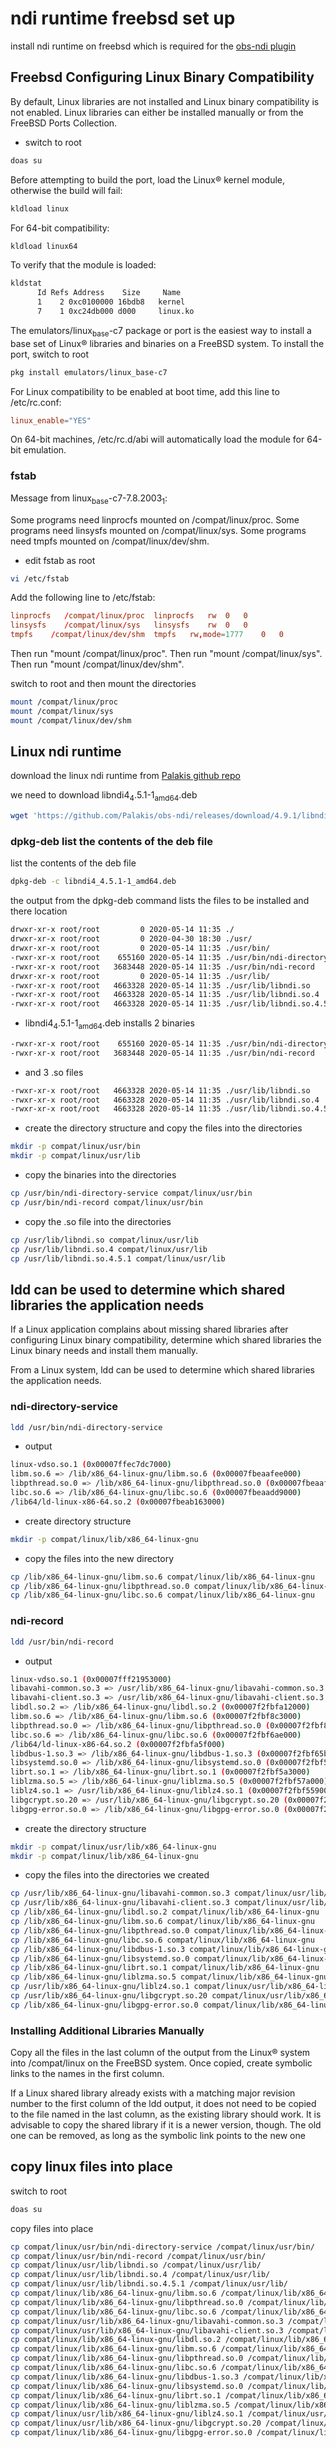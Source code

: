 #+STARTUP: content
* ndi runtime freebsd set up

install ndi runtime on freebsd which is required for the [[https://github.com/Palakis/obs-ndi][obs-ndi plugin]]

** Freebsd Configuring Linux Binary Compatibility

By default, Linux libraries are not installed and Linux binary compatibility is not enabled.
Linux libraries can either be installed manually or from the FreeBSD Ports Collection.

+ switch to root

#+BEGIN_SRC sh 
doas su
#+END_SRC

Before attempting to build the port, load the Linux® kernel module, otherwise the build will fail:

#+begin_src sh
kldload linux
#+end_src

For 64-bit compatibility:

#+begin_src sh
kldload linux64
#+end_src

To verify that the module is loaded:

#+begin_src sh
kldstat
      Id Refs Address    Size     Name
      1    2 0xc0100000 16bdb8   kernel
      7    1 0xc24db000 d000     linux.ko
#+end_src

The emulators/linux_base-c7 package or port is the easiest way to install a base set of Linux® libraries and binaries on a FreeBSD system.
To install the port, switch to root

#+begin_src sh
pkg install emulators/linux_base-c7
#+end_src

For Linux compatibility to be enabled at boot time, add this line to /etc/rc.conf:

#+begin_src conf
linux_enable="YES"
#+end_src

On 64-bit machines, /etc/rc.d/abi will automatically load the module for 64-bit emulation.

*** fstab

Message from linux_base-c7-7.8.2003_1:

Some programs need linprocfs mounted on /compat/linux/proc.  
Some programs need linsysfs mounted on /compat/linux/sys.  
Some programs need tmpfs mounted on /compat/linux/dev/shm.

+ edit fstab as root

#+BEGIN_SRC sh
vi /etc/fstab
#+END_SRC

Add the following line to /etc/fstab:

#+BEGIN_SRC conf
linprocfs   /compat/linux/proc	linprocfs	rw	0	0
linsysfs    /compat/linux/sys	linsysfs	rw	0	0
tmpfs    /compat/linux/dev/shm	tmpfs	rw,mode=1777	0	0
#+END_SRC

Then run "mount /compat/linux/proc".
Then run "mount /compat/linux/sys".
Then run "mount /compat/linux/dev/shm".

switch to root and then mount the directories

#+BEGIN_SRC sh
mount /compat/linux/proc
mount /compat/linux/sys
mount /compat/linux/dev/shm
#+END_SRC

** Linux ndi runtime

download the linux ndi runtime from [[https://github.com/Palakis/obs-ndi/releases][Palakis github repo]]

we need to download libndi4_4.5.1-1_amd64.deb

#+begin_src sh
wget 'https://github.com/Palakis/obs-ndi/releases/download/4.9.1/libndi4_4.5.1-1_amd64.deb'
#+end_src

*** dpkg-deb list the contents of the deb file

list the contents of the deb file

#+begin_src sh
dpkg-deb -c libndi4_4.5.1-1_amd64.deb
#+end_src

the output from the dpkg-deb command lists the files to be installed and there location

#+begin_src sh
drwxr-xr-x root/root         0 2020-05-14 11:35 ./
drwxr-xr-x root/root         0 2020-04-30 18:30 ./usr/
drwxr-xr-x root/root         0 2020-05-14 11:35 ./usr/bin/
-rwxr-xr-x root/root    655160 2020-05-14 11:35 ./usr/bin/ndi-directory-service
-rwxr-xr-x root/root   3683448 2020-05-14 11:35 ./usr/bin/ndi-record
drwxr-xr-x root/root         0 2020-05-14 11:35 ./usr/lib/
-rwxr-xr-x root/root   4663328 2020-05-14 11:35 ./usr/lib/libndi.so
-rwxr-xr-x root/root   4663328 2020-05-14 11:35 ./usr/lib/libndi.so.4
-rwxr-xr-x root/root   4663328 2020-05-14 11:35 ./usr/lib/libndi.so.4.5.1
#+end_src

+ libndi4_4.5.1-1_amd64.deb installs 2 binaries 

#+begin_src sh
-rwxr-xr-x root/root    655160 2020-05-14 11:35 ./usr/bin/ndi-directory-service
-rwxr-xr-x root/root   3683448 2020-05-14 11:35 ./usr/bin/ndi-record
#+end_src

+ and 3 .so files

#+begin_src sh
-rwxr-xr-x root/root   4663328 2020-05-14 11:35 ./usr/lib/libndi.so
-rwxr-xr-x root/root   4663328 2020-05-14 11:35 ./usr/lib/libndi.so.4
-rwxr-xr-x root/root   4663328 2020-05-14 11:35 ./usr/lib/libndi.so.4.5.1
#+end_src

+ create the directory structure and copy the files into the directories

#+begin_src sh
mkdir -p compat/linux/usr/bin
mkdir -p compat/linux/usr/lib
#+end_src

+ copy the binaries into the directories

#+begin_src sh
cp /usr/bin/ndi-directory-service compat/linux/usr/bin
cp /usr/bin/ndi-record compat/linux/usr/bin
#+end_src

+ copy the .so file into the directories

#+begin_src sh
cp /usr/lib/libndi.so compat/linux/usr/lib
cp /usr/lib/libndi.so.4 compat/linux/usr/lib
cp /usr/lib/libndi.so.4.5.1 compat/linux/usr/lib
#+end_src

** ldd can be used to determine which shared libraries the application needs

If a Linux application complains about missing shared libraries after configuring Linux binary compatibility,
determine which shared libraries the Linux binary needs and install them manually.

From a Linux system, ldd can be used to determine which shared libraries the application needs.

*** ndi-directory-service

#+begin_src sh
ldd /usr/bin/ndi-directory-service
#+end_src

+ output

#+begin_src sh
linux-vdso.so.1 (0x00007ffec7dc7000)
libm.so.6 => /lib/x86_64-linux-gnu/libm.so.6 (0x00007fbeaafee000)
libpthread.so.0 => /lib/x86_64-linux-gnu/libpthread.so.0 (0x00007fbeaafcb000)
libc.so.6 => /lib/x86_64-linux-gnu/libc.so.6 (0x00007fbeaadd9000)
/lib64/ld-linux-x86-64.so.2 (0x00007fbeab163000)
#+end_src

+ create directory structure

#+begin_src sh
mkdir -p compat/linux/lib/x86_64-linux-gnu
#+end_src

+ copy the files into the new directory

#+begin_src sh
cp /lib/x86_64-linux-gnu/libm.so.6 compat/linux/lib/x86_64-linux-gnu
cp /lib/x86_64-linux-gnu/libpthread.so.0 compat/linux/lib/x86_64-linux-gnu
cp /lib/x86_64-linux-gnu/libc.so.6 compat/linux/lib/x86_64-linux-gnu
#+end_src

*** ndi-record

#+begin_src sh
ldd /usr/bin/ndi-record
#+end_src

+ output

#+begin_src sh
linux-vdso.so.1 (0x00007fff21953000)
libavahi-common.so.3 => /usr/lib/x86_64-linux-gnu/libavahi-common.so.3 (0x00007f2fbfa2b000)
libavahi-client.so.3 => /usr/lib/x86_64-linux-gnu/libavahi-client.so.3 (0x00007f2fbfa18000)
libdl.so.2 => /lib/x86_64-linux-gnu/libdl.so.2 (0x00007f2fbfa12000)
libm.so.6 => /lib/x86_64-linux-gnu/libm.so.6 (0x00007f2fbf8c3000)
libpthread.so.0 => /lib/x86_64-linux-gnu/libpthread.so.0 (0x00007f2fbf8a0000)
libc.so.6 => /lib/x86_64-linux-gnu/libc.so.6 (0x00007f2fbf6ae000)
/lib64/ld-linux-x86-64.so.2 (0x00007f2fbfa5f000)
libdbus-1.so.3 => /lib/x86_64-linux-gnu/libdbus-1.so.3 (0x00007f2fbf65b000)
libsystemd.so.0 => /lib/x86_64-linux-gnu/libsystemd.so.0 (0x00007f2fbf5ae000)
librt.so.1 => /lib/x86_64-linux-gnu/librt.so.1 (0x00007f2fbf5a3000)
liblzma.so.5 => /lib/x86_64-linux-gnu/liblzma.so.5 (0x00007f2fbf57a000)
liblz4.so.1 => /usr/lib/x86_64-linux-gnu/liblz4.so.1 (0x00007f2fbf559000)
libgcrypt.so.20 => /usr/lib/x86_64-linux-gnu/libgcrypt.so.20 (0x00007f2fbf43b000)
libgpg-error.so.0 => /lib/x86_64-linux-gnu/libgpg-error.so.0 (0x00007f2fbf416000)
#+end_src

+ create the directory structure  

#+begin_src sh
mkdir -p compat/linux/usr/lib/x86_64-linux-gnu
mkdir -p compat/linux/lib/x86_64-linux-gnu
#+end_src

+ copy the files into the directories we created

#+begin_src sh
cp /usr/lib/x86_64-linux-gnu/libavahi-common.so.3 compat/linux/usr/lib/x86_64-linux-gnu
cp /usr/lib/x86_64-linux-gnu/libavahi-client.so.3 compat/linux/usr/lib/x86_64-linux-gnu
cp /lib/x86_64-linux-gnu/libdl.so.2 compat/linux/lib/x86_64-linux-gnu
cp /lib/x86_64-linux-gnu/libm.so.6 compat/linux/lib/x86_64-linux-gnu
cp /lib/x86_64-linux-gnu/libpthread.so.0 compat/linux/lib/x86_64-linux-gnu
cp /lib/x86_64-linux-gnu/libc.so.6 compat/linux/lib/x86_64-linux-gnu
cp /lib/x86_64-linux-gnu/libdbus-1.so.3 compat/linux/lib/x86_64-linux-gnu
cp /lib/x86_64-linux-gnu/libsystemd.so.0 compat/linux/lib/x86_64-linux-gnu
cp /lib/x86_64-linux-gnu/librt.so.1 compat/linux/lib/x86_64-linux-gnu
cp /lib/x86_64-linux-gnu/liblzma.so.5 compat/linux/lib/x86_64-linux-gnu
cp /usr/lib/x86_64-linux-gnu/liblz4.so.1 compat/linux/usr/lib/x86_64-linux-gnu
cp /usr/lib/x86_64-linux-gnu/libgcrypt.so.20 compat/linux/usr/lib/x86_64-linux-gnu
cp /lib/x86_64-linux-gnu/libgpg-error.so.0 compat/linux/lib/x86_64-linux-gnu
#+end_src

*** Installing Additional Libraries Manually

Copy all the files in the last column of the output from the Linux® system into /compat/linux on the FreeBSD system. Once copied, create symbolic links to the names in the first column.

If a Linux shared library already exists with a matching major revision number to the first column of the ldd output, it does not need to be copied to the file named in the last column, as the existing library should work. It is advisable to copy the shared library if it is a newer version, though. The old one can be removed, as long as the symbolic link points to the new one

** copy linux files into place

switch to root

#+BEGIN_SRC sh
doas su
#+END_SRC

copy files into place

#+begin_src sh
cp compat/linux/usr/bin/ndi-directory-service /compat/linux/usr/bin/
cp compat/linux/usr/bin/ndi-record /compat/linux/usr/bin/
cp compat/linux/usr/lib/libndi.so /compat/linux/usr/lib/
cp compat/linux/usr/lib/libndi.so.4 /compat/linux/usr/lib/
cp compat/linux/usr/lib/libndi.so.4.5.1 /compat/linux/usr/lib/
cp compat/linux/lib/x86_64-linux-gnu/libm.so.6 /compat/linux/lib/x86_64-linux-gnu/
cp compat/linux/lib/x86_64-linux-gnu/libpthread.so.0 /compat/linux/lib/x86_64-linux-gnu/
cp compat/linux/lib/x86_64-linux-gnu/libc.so.6 /compat/linux/lib/x86_64-linux-gnu/
cp compat/linux/usr/lib/x86_64-linux-gnu/libavahi-common.so.3 /compat/linux/usr/lib/x86_64-linux-gnu/
cp compat/linux/usr/lib/x86_64-linux-gnu/libavahi-client.so.3 /compat/linux/usr/lib/x86_64-linux-gnu/
cp compat/linux/lib/x86_64-linux-gnu/libdl.so.2 /compat/linux/lib/x86_64-linux-gnu/
cp compat/linux/lib/x86_64-linux-gnu/libm.so.6 /compat/linux/lib/x86_64-linux-gnu/
cp compat/linux/lib/x86_64-linux-gnu/libpthread.so.0 /compat/linux/lib/x86_64-linux-gnu/
cp compat/linux/lib/x86_64-linux-gnu/libc.so.6 /compat/linux/lib/x86_64-linux-gnu/
cp compat/linux/lib/x86_64-linux-gnu/libdbus-1.so.3 /compat/linux/lib/x86_64-linux-gnu/
cp compat/linux/lib/x86_64-linux-gnu/libsystemd.so.0 /compat/linux/lib/x86_64-linux-gnu/
cp compat/linux/lib/x86_64-linux-gnu/librt.so.1 /compat/linux/lib/x86_64-linux-gnu/
cp compat/linux/lib/x86_64-linux-gnu/liblzma.so.5 /compat/linux/lib/x86_64-linux-gnu/
cp compat/linux/usr/lib/x86_64-linux-gnu/liblz4.so.1 /compat/linux/usr/lib/x86_64-linux-gnu/
cp compat/linux/usr/lib/x86_64-linux-gnu/libgcrypt.so.20 /compat/linux/usr/lib/x86_64-linux-gnu/
cp compat/linux/lib/x86_64-linux-gnu/libgpg-error.so.0 /compat/linux/lib/x86_64-linux-gnu/
#+end_src

